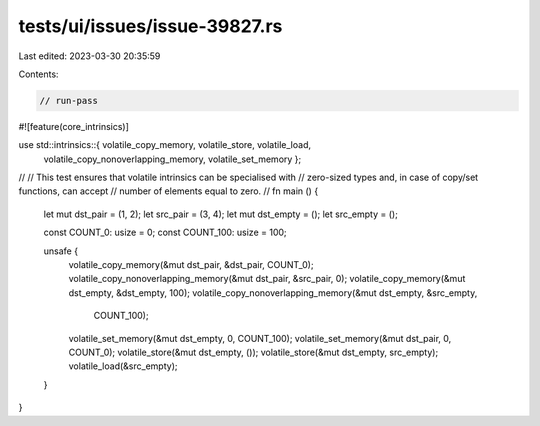 tests/ui/issues/issue-39827.rs
==============================

Last edited: 2023-03-30 20:35:59

Contents:

.. code-block:: rs

    // run-pass
#![feature(core_intrinsics)]

use std::intrinsics::{ volatile_copy_memory, volatile_store, volatile_load,
                       volatile_copy_nonoverlapping_memory,
                       volatile_set_memory };

//
// This test ensures that volatile intrinsics can be specialised with
// zero-sized types and, in case of copy/set functions, can accept
// number of elements equal to zero.
//
fn main () {
    let mut dst_pair = (1, 2);
    let src_pair = (3, 4);
    let mut dst_empty = ();
    let src_empty = ();

    const COUNT_0: usize = 0;
    const COUNT_100: usize = 100;

    unsafe {
        volatile_copy_memory(&mut dst_pair, &dst_pair, COUNT_0);
        volatile_copy_nonoverlapping_memory(&mut dst_pair, &src_pair, 0);
        volatile_copy_memory(&mut dst_empty, &dst_empty, 100);
        volatile_copy_nonoverlapping_memory(&mut dst_empty, &src_empty,
                                            COUNT_100);
        volatile_set_memory(&mut dst_empty, 0, COUNT_100);
        volatile_set_memory(&mut dst_pair, 0, COUNT_0);
        volatile_store(&mut dst_empty, ());
        volatile_store(&mut dst_empty, src_empty);
        volatile_load(&src_empty);
    }
}


